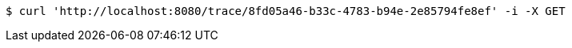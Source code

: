 [source,bash]
----
$ curl 'http://localhost:8080/trace/8fd05a46-b33c-4783-b94e-2e85794fe8ef' -i -X GET
----